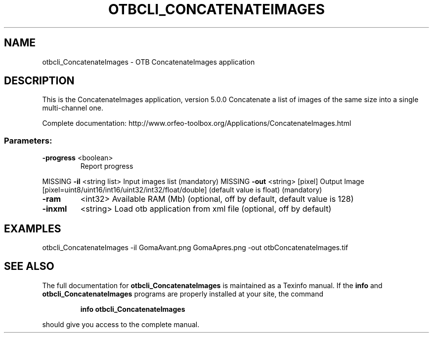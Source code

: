 .\" DO NOT MODIFY THIS FILE!  It was generated by help2man 1.46.4.
.TH OTBCLI_CONCATENATEIMAGES "1" "December 2015" "otbcli_ConcatenateImages 5.0.0" "User Commands"
.SH NAME
otbcli_ConcatenateImages \- OTB ConcatenateImages application
.SH DESCRIPTION
This is the ConcatenateImages application, version 5.0.0
Concatenate a list of images of the same size into a single multi\-channel one.
.PP
Complete documentation: http://www.orfeo\-toolbox.org/Applications/ConcatenateImages.html
.SS "Parameters:"
.TP
\fB\-progress\fR <boolean>
Report progress
.PP
MISSING \fB\-il\fR       <string list>    Input images list  (mandatory)
MISSING \fB\-out\fR      <string> [pixel] Output Image  [pixel=uint8/uint16/int16/uint32/int32/float/double] (default value is float) (mandatory)
.TP
\fB\-ram\fR
<int32>          Available RAM (Mb)  (optional, off by default, default value is 128)
.TP
\fB\-inxml\fR
<string>         Load otb application from xml file  (optional, off by default)
.SH EXAMPLES
otbcli_ConcatenateImages \-il GomaAvant.png GomaApres.png \-out otbConcatenateImages.tif
.PP

.SH "SEE ALSO"
The full documentation for
.B otbcli_ConcatenateImages
is maintained as a Texinfo manual.  If the
.B info
and
.B otbcli_ConcatenateImages
programs are properly installed at your site, the command
.IP
.B info otbcli_ConcatenateImages
.PP
should give you access to the complete manual.
